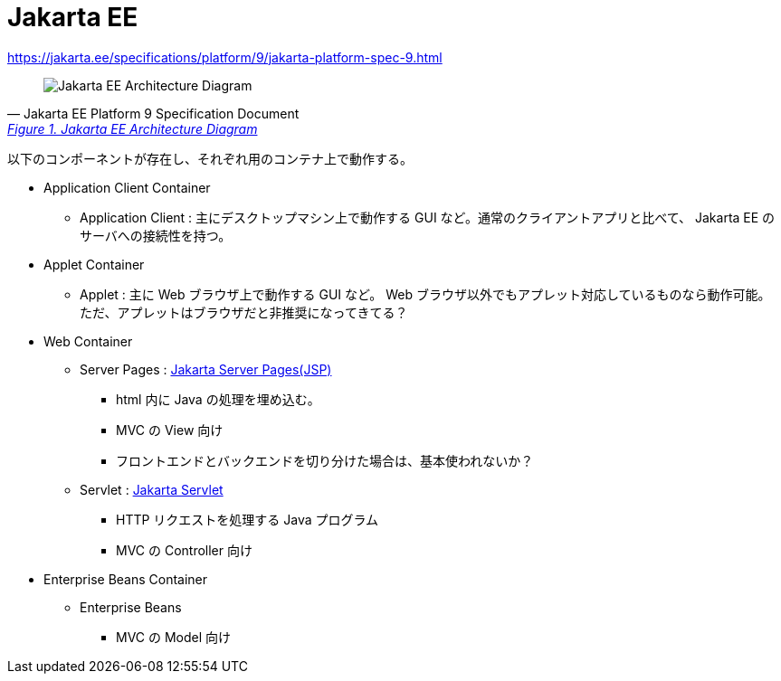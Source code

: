 = Jakarta EE

https://jakarta.ee/specifications/platform/9/jakarta-platform-spec-9.html

[quote, Jakarta EE Platform 9 Specification Document, 'https://jakarta.ee/specifications/platform/9/jakarta-platform-spec-9.html#a45[Figure 1. Jakarta EE Architecture Diagram]']
____
image::jakarta-arch.svg[Jakarta EE Architecture Diagram]
____

以下のコンポーネントが存在し、それぞれ用のコンテナ上で動作する。

* Application Client Container
** Application Client : 主にデスクトップマシン上で動作する GUI など。通常のクライアントアプリと比べて、 Jakarta EE のサーバへの接続性を持つ。
* Applet Container
** Applet : 主に Web ブラウザ上で動作する GUI など。 Web ブラウザ以外でもアプレット対応しているものなら動作可能。
ただ、アプレットはブラウザだと非推奨になってきてる？
* Web Container
** Server Pages : https://jakarta.ee/specifications/pages/[Jakarta Server Pages(JSP)]
*** html 内に Java の処理を埋め込む。
*** MVC の View 向け
*** フロントエンドとバックエンドを切り分けた場合は、基本使われないか？
** Servlet : https://jakarta.ee/specifications/servlet/[Jakarta Servlet]
*** HTTP リクエストを処理する Java プログラム
*** MVC の Controller 向け
* Enterprise Beans Container
** Enterprise Beans
*** MVC の Model 向け
